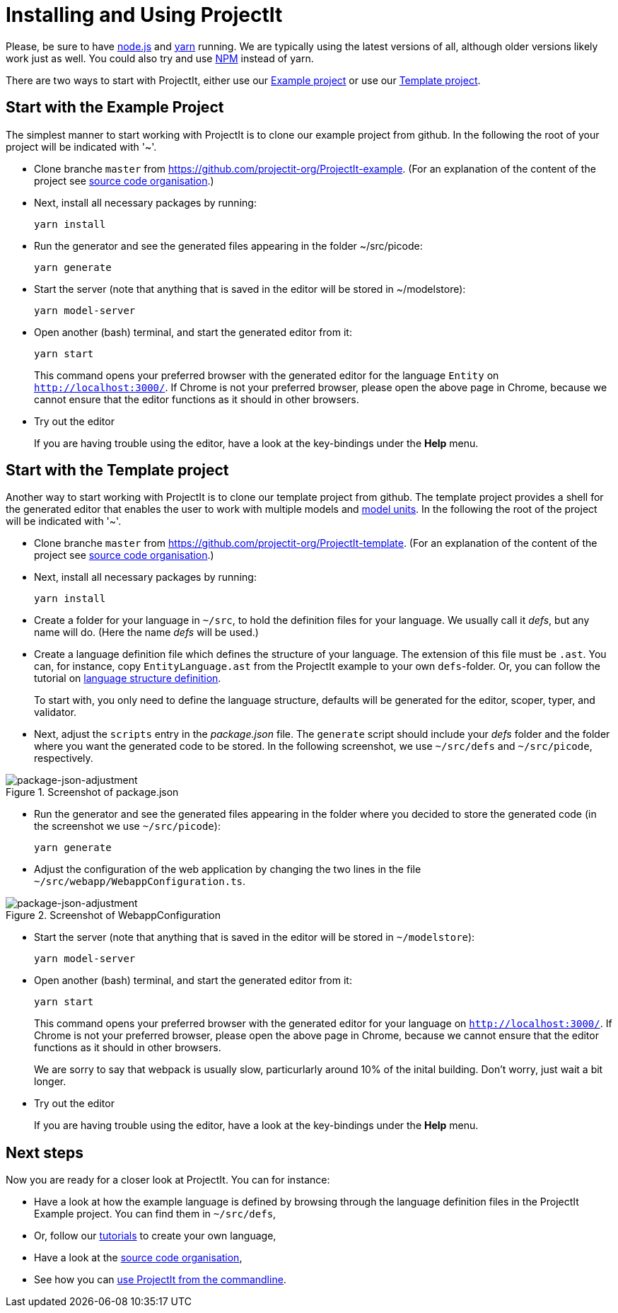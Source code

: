 :imagesdir: ../images/
:page-nav_order: 10
:page-title: Installing and Using ProjectIt
:page-parent: Getting Started
:src-dir: ../../../core/src
:projectitdir: ../../../core
:source-language: javascript
:listing-caption: Code Sample
= Installing and Using ProjectIt

Please, be sure to have link:https://nodejs.org/[node.js, window=_blank] and link:https://yarnpkg.com/[yarn, window=_blank]
running. We are typically using the latest versions of all,
although older versions likely work just as well.
You could also try and use link:https://www.npmjs.com/[NPM, window=_blank] instead of yarn.

There are two ways to start with ProjectIt, either use our
xref:example[Example project] or use our xref:template[Template project].

[[example]]
== Start with the Example Project
The simplest manner to start working with ProjectIt is to clone our example project from github.
In the following the root of your project will be indicated with '~'.

*   Clone branche `master` from link:https://github.com/projectit-org/ProjectIt-example[https://github.com/projectit-org/ProjectIt-example, window=_blank].
(For an explanation of the content of the project see xref:code-organisation.adoc[source code organisation].)

*   Next, install all necessary packages by running:

    yarn install

*   Run the generator and see the generated files appearing in the folder ~/src/picode:

    yarn generate

*   Start the server (note that anything that is saved in the editor will be stored in ~/modelstore):

    yarn model-server

*	Open another (bash) terminal, and start the generated editor from it:

    yarn start

+
This command opens your preferred browser with the generated editor for the language `Entity` on
`link:http://localhost:3000/[http://localhost:3000/, window=_blank]`. If Chrome is not
your preferred browser, please open the above page in Chrome, because we cannot
ensure that the editor functions as it should in other browsers.

*   Try out the editor
+
If you are
having trouble using the editor, have a look at the key-bindings under the *Help* menu.

[[template]]
== Start with the Template project
Another way to start working with ProjectIt is to clone our template project from github. The template project provides
a shell for the generated editor that enables the user to work with multiple models and
xref:../tutorials/modelunits.adoc[model units].
In the following the root of the project will be indicated with '~'.

*   Clone branche `master` from link:https://github.com/projectit-org/ProjectIt-template[https://github.com/projectit-org/ProjectIt-template, window=_blank].
(For an explanation of the content of the project see xref:code-organisation.adoc[source code organisation].)

*   Next, install all necessary packages by running:

    yarn install

*   Create a folder for your language in `~/src`, to hold the definition files for your language.
We usually call it _defs_, but any name will do. (Here the name _defs_ will be used.)

*	Create a language definition file which defines the structure of your language. The
extension of this file must be `.ast`. You can, for instance, copy
`EntityLanguage.ast` from the ProjectIt example to your own `defs`-folder. Or, you can follow the
tutorial on xref:../tutorials/langdef-tutorial.adoc[language structure definition].
+
To start with, you only need to define the language structure,
defaults will be generated for the editor, scoper, typer, and validator.

*   Next, adjust the `scripts` entry in the _package.json_ file. The `generate`
script should include your _defs_ folder and the folder where you want the generated code to be stored.
In the following screenshot, we use `~/src/defs` and `~/src/picode`, respectively.

====
[#img-package-json-adjustment]
.Screenshot of package.json
image::package-json-adjustment.png[package-json-adjustment]
====

*   Run the generator and see the generated files appearing in the folder where you
decided to store the generated code (in the screenshot we use `~/src/picode`):

    yarn generate

*   Adjust the configuration of the web application by changing the two lines in the file
`~/src/webapp/WebappConfiguration.ts`.

====
[#img-webapp-config-adjustment]
.Screenshot of WebappConfiguration
image::package-json-adjustment.png[package-json-adjustment]
====

*   Start the server (note that anything that is saved in the editor will be stored in `~/modelstore`):

    yarn model-server

*	Open another (bash) terminal, and start the generated editor from it:

    yarn start

+
This command opens your preferred browser with the generated editor for your language on
`link:http://localhost:3000/[http://localhost:3000/, window=_blank]`. If Chrome is not
your preferred browser, please open the above page in Chrome, because we cannot
ensure that the editor functions as it should in other browsers.
+
We are sorry to say that webpack is usually slow, particurlarly around 10% of the inital
building. Don't worry, just wait a bit longer.

* Try out the editor
+
If you are
having trouble using the editor, have a look at the key-bindings under the *Help* menu.

== Next steps
Now you are ready for a closer look at ProjectIt. You can for instance:

* Have a look at how the example language is defined by browsing through the language definition
files in the ProjectIt Example project. You can find them in `~/src/defs`,
* Or, follow our xref:../tutorials/tutorials.adoc[tutorials] to create your own language,
* Have a look at the xref:./code-organisation.adoc[source code organisation],
* See how you can xref:./commandline.adoc[use ProjectIt from the commandline].
